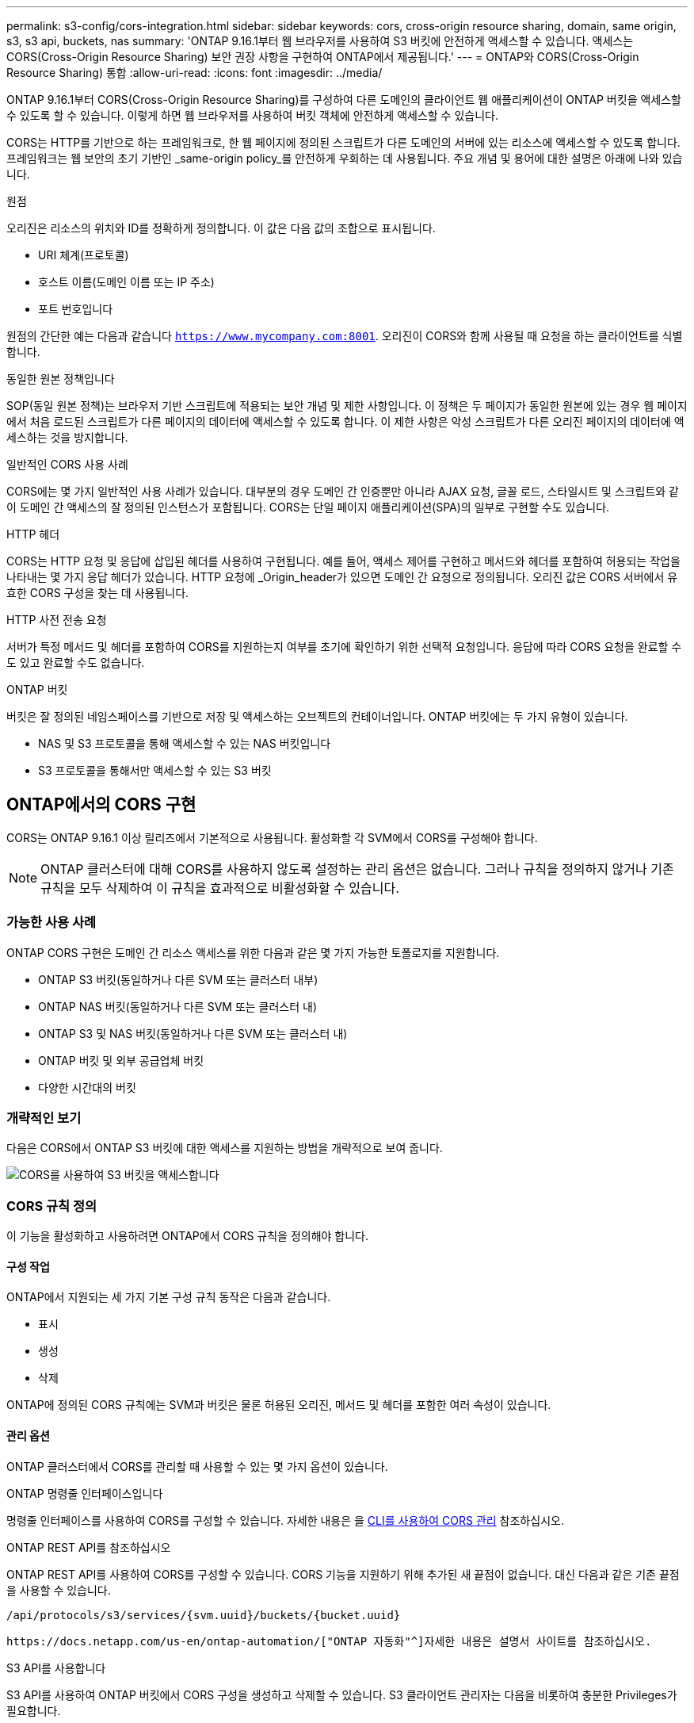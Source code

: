 ---
permalink: s3-config/cors-integration.html 
sidebar: sidebar 
keywords: cors, cross-origin resource sharing, domain, same origin, s3, s3 api, buckets, nas 
summary: 'ONTAP 9.16.1부터 웹 브라우저를 사용하여 S3 버킷에 안전하게 액세스할 수 있습니다. 액세스는 CORS(Cross-Origin Resource Sharing) 보안 권장 사항을 구현하여 ONTAP에서 제공됩니다.' 
---
= ONTAP와 CORS(Cross-Origin Resource Sharing) 통합
:allow-uri-read: 
:icons: font
:imagesdir: ../media/


[role="lead"]
ONTAP 9.16.1부터 CORS(Cross-Origin Resource Sharing)를 구성하여 다른 도메인의 클라이언트 웹 애플리케이션이 ONTAP 버킷을 액세스할 수 있도록 할 수 있습니다. 이렇게 하면 웹 브라우저를 사용하여 버킷 객체에 안전하게 액세스할 수 있습니다.

CORS는 HTTP를 기반으로 하는 프레임워크로, 한 웹 페이지에 정의된 스크립트가 다른 도메인의 서버에 있는 리소스에 액세스할 수 있도록 합니다. 프레임워크는 웹 보안의 초기 기반인 _same-origin policy_를 안전하게 우회하는 데 사용됩니다. 주요 개념 및 용어에 대한 설명은 아래에 나와 있습니다.

.원점
오리진은 리소스의 위치와 ID를 정확하게 정의합니다. 이 값은 다음 값의 조합으로 표시됩니다.

* URI 체계(프로토콜)
* 호스트 이름(도메인 이름 또는 IP 주소)
* 포트 번호입니다


원점의 간단한 예는 다음과 같습니다 `https://www.mycompany.com:8001`. 오리진이 CORS와 함께 사용될 때 요청을 하는 클라이언트를 식별합니다.

.동일한 원본 정책입니다
SOP(동일 원본 정책)는 브라우저 기반 스크립트에 적용되는 보안 개념 및 제한 사항입니다. 이 정책은 두 페이지가 동일한 원본에 있는 경우 웹 페이지에서 처음 로드된 스크립트가 다른 페이지의 데이터에 액세스할 수 있도록 합니다. 이 제한 사항은 악성 스크립트가 다른 오리진 페이지의 데이터에 액세스하는 것을 방지합니다.

.일반적인 CORS 사용 사례
CORS에는 몇 가지 일반적인 사용 사례가 있습니다. 대부분의 경우 도메인 간 인증뿐만 아니라 AJAX 요청, 글꼴 로드, 스타일시트 및 스크립트와 같이 도메인 간 액세스의 잘 정의된 인스턴스가 포함됩니다. CORS는 단일 페이지 애플리케이션(SPA)의 일부로 구현할 수도 있습니다.

.HTTP 헤더
CORS는 HTTP 요청 및 응답에 삽입된 헤더를 사용하여 구현됩니다. 예를 들어, 액세스 제어를 구현하고 메서드와 헤더를 포함하여 허용되는 작업을 나타내는 몇 가지 응답 헤더가 있습니다. HTTP 요청에 _Origin_header가 있으면 도메인 간 요청으로 정의됩니다. 오리진 값은 CORS 서버에서 유효한 CORS 구성을 찾는 데 사용됩니다.

.HTTP 사전 전송 요청
서버가 특정 메서드 및 헤더를 포함하여 CORS를 지원하는지 여부를 초기에 확인하기 위한 선택적 요청입니다. 응답에 따라 CORS 요청을 완료할 수도 있고 완료할 수도 없습니다.

.ONTAP 버킷
버킷은 잘 정의된 네임스페이스를 기반으로 저장 및 액세스하는 오브젝트의 컨테이너입니다. ONTAP 버킷에는 두 가지 유형이 있습니다.

* NAS 및 S3 프로토콜을 통해 액세스할 수 있는 NAS 버킷입니다
* S3 프로토콜을 통해서만 액세스할 수 있는 S3 버킷




== ONTAP에서의 CORS 구현

CORS는 ONTAP 9.16.1 이상 릴리즈에서 기본적으로 사용됩니다. 활성화할 각 SVM에서 CORS를 구성해야 합니다.


NOTE: ONTAP 클러스터에 대해 CORS를 사용하지 않도록 설정하는 관리 옵션은 없습니다. 그러나 규칙을 정의하지 않거나 기존 규칙을 모두 삭제하여 이 규칙을 효과적으로 비활성화할 수 있습니다.



=== 가능한 사용 사례

ONTAP CORS 구현은 도메인 간 리소스 액세스를 위한 다음과 같은 몇 가지 가능한 토폴로지를 지원합니다.

* ONTAP S3 버킷(동일하거나 다른 SVM 또는 클러스터 내부)
* ONTAP NAS 버킷(동일하거나 다른 SVM 또는 클러스터 내)
* ONTAP S3 및 NAS 버킷(동일하거나 다른 SVM 또는 클러스터 내)
* ONTAP 버킷 및 외부 공급업체 버킷
* 다양한 시간대의 버킷




=== 개략적인 보기

다음은 CORS에서 ONTAP S3 버킷에 대한 액세스를 지원하는 방법을 개략적으로 보여 줍니다.

image:s3-cors.png["CORS를 사용하여 S3 버킷을 액세스합니다"]



=== CORS 규칙 정의

이 기능을 활성화하고 사용하려면 ONTAP에서 CORS 규칙을 정의해야 합니다.



==== 구성 작업

ONTAP에서 지원되는 세 가지 기본 구성 규칙 동작은 다음과 같습니다.

* 표시
* 생성
* 삭제


ONTAP에 정의된 CORS 규칙에는 SVM과 버킷은 물론 허용된 오리진, 메서드 및 헤더를 포함한 여러 속성이 있습니다.



==== 관리 옵션

ONTAP 클러스터에서 CORS를 관리할 때 사용할 수 있는 몇 가지 옵션이 있습니다.

.ONTAP 명령줄 인터페이스입니다
명령줄 인터페이스를 사용하여 CORS를 구성할 수 있습니다. 자세한 내용은 을 <<CLI를 사용하여 CORS 관리>> 참조하십시오.

.ONTAP REST API를 참조하십시오
ONTAP REST API를 사용하여 CORS를 구성할 수 있습니다. CORS 기능을 지원하기 위해 추가된 새 끝점이 없습니다. 대신 다음과 같은 기존 끝점을 사용할 수 있습니다.

`/api/protocols/s3/services/{svm.uuid}/buckets/{bucket.uuid}`

 https://docs.netapp.com/us-en/ontap-automation/["ONTAP 자동화"^]자세한 내용은 설명서 사이트를 참조하십시오.

.S3 API를 사용합니다
S3 API를 사용하여 ONTAP 버킷에서 CORS 구성을 생성하고 삭제할 수 있습니다. S3 클라이언트 관리자는 다음을 비롯하여 충분한 Privileges가 필요합니다.

* 액세스 또는 비밀 키 자격 증명
* s3api를 통한 액세스를 허용하도록 버킷에 구성된 정책입니다




=== 업그레이드 및 되돌리기

CORS를 사용하여 ONTAP S3 버킷을 액세스하려는 경우 몇 가지 관리 문제를 알고 있어야 합니다.

.업그레이드 중
모든 노드가 9.16.1로 업그레이드되면 CORS 기능이 지원됩니다. 혼합 모드 클러스터에서 이 기능은 유효 클러스터 버전(ECV)이 9.16.1 이상일 때만 사용할 수 있습니다.

.되돌리기
사용자 관점에서 클러스터 복원을 진행하기 전에 모든 CORS 구성을 제거해야 합니다. 내부적으로 이 작업은 모든 CORS 데이터베이스를 삭제합니다. 이러한 데이터 구조를 지우고 되돌리는 명령을 실행하라는 메시지가 표시됩니다.



== CLI를 사용하여 CORS 관리

ONTAP CLI를 사용하여 CORS 규칙을 관리할 수 있습니다. 주요 작업은 아래에 설명되어 있습니다. CORS 명령을 실행하려면 ONTAP * admin * 권한 수준이어야 합니다.



=== 생성

명령을 사용하여 CORS 규칙을 정의할 수 `vserver object-store-server bucket cors-rule create` 있습니다.

.매개 변수
규칙을 만드는 데 사용되는 매개 변수는 아래에 설명되어 있습니다.

[cols="30,70"]
|===
| 매개 변수 | 설명 


 a| 
`vserver`
 a| 
규칙이 생성되는 오브젝트 저장소 서버 버킷을 호스팅하는 SVM(SVM)의 이름을 지정합니다.



 a| 
`bucket`
 a| 
규칙이 생성되는 오브젝트 저장소 서버의 버킷 이름입니다.



 a| 
`index`
 a| 
규칙이 생성되는 개체 저장소 서버 버킷의 인덱스를 나타내는 선택적 매개 변수입니다.



 a| 
`rule id`
 a| 
오브젝트 저장소 서버 버킷 규칙의 고유 식별자입니다.



 a| 
`allowed-origins`
 a| 
오리진 간 요청이 출발할 수 있는 오리진 목록입니다.



 a| 
`allowed-methods`
 a| 
오리진 간 요청에서 허용되는 HTTP 메서드 목록입니다.



 a| 
`allowed-headers`
 a| 
오리진 간 요청에 허용되는 HTTP 메서드 목록입니다.



 a| 
`expose-headers`
 a| 
고객이 애플리케이션에서 액세스할 수 있는 CORS 응답에 보내는 추가 헤더 목록입니다.



 a| 
`max-age-in-seconds`
 a| 
브라우저가 특정 리소스에 대해 비행 전 응답을 캐시해야 하는 시간을 지정하는 선택적 매개 변수입니다.

|===
.예
[listing]
----
vserver object-store-server bucket cors-rule create -vserver vs1 -bucket bucket1 -allowed-origins www.myexample.com -allowed-methods GET,DELETE
----


=== 표시

명령을 사용하여 현재 규칙 및 해당 내용의 목록을 표시할 수 `vserver object-store-server bucket cors-rule show` 있습니다.


NOTE: 매개 변수를 포함하면 `-instance` 각 규칙에 대해 제공되는 데이터가 확장됩니다. 원하는 필드를 지정할 수도 있습니다.

.예
[listing]
----
server object-store-server bucket cors-rule show -instance
----


=== 삭제

delete 명령을 사용하여 CORS 규칙의 인스턴스를 제거할 수 있습니다.  `index`규칙 값이 필요하므로 이 작업은 다음 두 단계로 수행됩니다.

.  `show`명령을 실행하여 규칙을 표시하고 해당 인덱스를 검색합니다.
. 인덱스 값을 사용하여 삭제를 실행합니다.


.예
[listing]
----
vserver object-store-server bucket cors-rule delete -vserver vs1 -bucket bucket1 -index 1
----


=== 수정

기존 CORS 규칙을 수정하는 데 사용할 수 있는 CLI 명령이 없습니다. 규칙을 수정하려면 다음을 수행해야 합니다.

. 기존 규칙을 삭제합니다.
. 원하는 옵션을 사용하여 새 규칙을 만듭니다.

